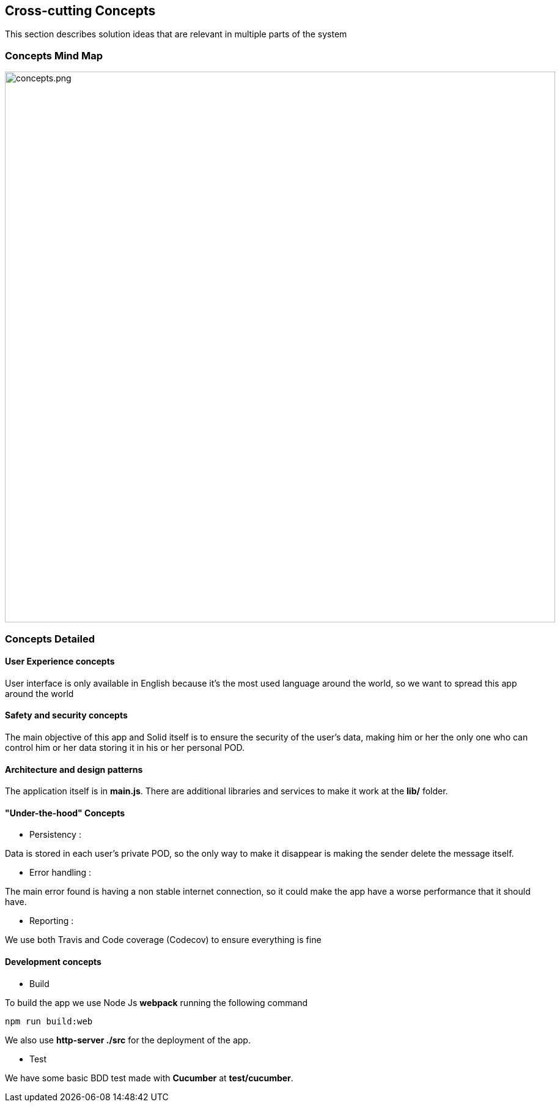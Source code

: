 [[section-concepts]]
== Cross-cutting Concepts

****
This section describes solution ideas that are relevant in multiple parts of the system
****

=== Concepts Mind Map

image::https://raw.githubusercontent.com/Arquisoft/dechat_es6a1/master/docs/images/concepts.png[concepts.png,900]


=== Concepts Detailed


==== User Experience concepts

User interface is only available in English because it's the most used language around the world, so we want to spread this app around the world

==== Safety and security concepts

The main objective of this app and Solid itself is to ensure the security of the user's data, making him or her the only one who can control him or her data storing it in his or her personal POD. 

==== Architecture and design patterns

The application itself is in **main.js**. There are additional libraries and services to make it work at the **lib/** folder.

==== "Under-the-hood" Concepts
* Persistency :
****
Data is stored in each user's private POD, so the only way to make it disappear is making the sender delete the message itself.
****


* Error handling :
****
The main error found is having a non stable internet connection, so it could make the app have a worse performance that it should have.
****

* Reporting :
****
We use both Travis and Code coverage (Codecov) to ensure everything is fine
****

==== Development concepts
* Build
****
To build the app we use Node Js *webpack* running the following command
----
npm run build:web
----
We also use **http-server ./src** for the deployment of the app.
****

* Test
****
We have some basic BDD test made with **Cucumber** at **test/cucumber**.
****
